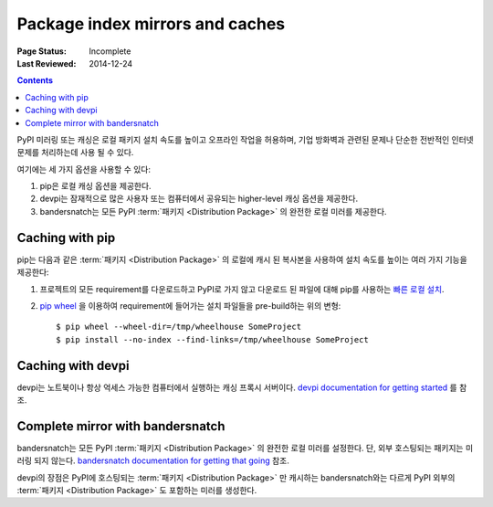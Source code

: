 .. _`PyPI mirrors and caches`:

================================
Package index mirrors and caches
================================

:Page Status: Incomplete
:Last Reviewed: 2014-12-24

.. contents:: Contents
   :local:


PyPI 미러링 또는 캐싱은 로컬 패키지 설치 속도를 높이고 오프라인 작업을 허용하며, 기업 방화벽과 관련된
문제나 단순한 전반적인 인터넷 문제를 처리하는데 사용 될 수 있다.

여기에는 세 가지 옵션을 사용할 수 있다:

1. pip은 로컬 캐싱 옵션을 제공한다.
2. devpi는 잠재적으로 많은 사용자 또는 컴퓨터에서 공유되는 higher-level 캐싱 옵션을 제공한다.
3. bandersnatch는 모든 PyPI :term:`패키지 <Distribution Package>` 의 완전한 로컬 미러를
   제공한다.


Caching with pip
----------------

pip는 다음과 같은 :term:`패키지 <Distribution Package>` 의 로컬에 캐시 된 복사본을 사용하여
설치 속도를 높이는 여러 가지 기능을 제공한다:

1. 프로젝트의 모든 requirement를 다운로드하고 PyPI로 가지 않고 다운로드 된 파일에 대해 pip를 사용하는
   `빠른 로컬 설치 <https://pip.pypa.io/en/latest/user_guide.html#fast-local-installs>`_.
2. `pip wheel <https://pip.readthedocs.io/en/latest/reference/pip_wheel.html>`_ 을
   이용하여 requirement에 들어가는 설치 파일들을 pre-build하는 위의 변형::

    $ pip wheel --wheel-dir=/tmp/wheelhouse SomeProject
    $ pip install --no-index --find-links=/tmp/wheelhouse SomeProject


Caching with devpi
------------------

devpi는 노트북이나 항상 억세스 가능한 컴퓨터에서 실행하는 캐싱 프록시 서버이다.
`devpi documentation for getting started`__ 를 참조.

__ http://doc.devpi.net/latest/quickstart-pypimirror.html


Complete mirror with bandersnatch
----------------------------------

bandersnatch는 모든 PyPI :term:`패키지 <Distribution Package>` 의 완전한 로컬 미러를
설정한다. 단, 외부 호스팅되는 패키지는 미러링 되지 않는다.
`bandersnatch documentation for getting that going`__ 참조.

__ https://bitbucket.org/pypa/bandersnatch/overview

devpi의 장점은 PyPI에 호스팅되는 :term:`패키지 <Distribution Package>` 만 캐시하는
bandersnatch와는 다르게 PyPI 외부의 :term:`패키지 <Distribution Package>` 도 포함하는
미러를 생성한다.
